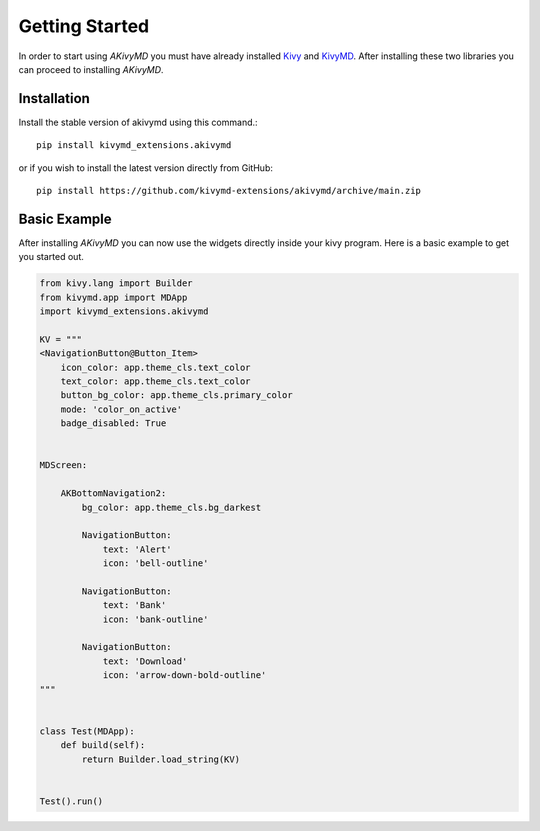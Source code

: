 Getting Started
=================

In order to start using `AKivyMD` you must have already installed `Kivy <https://kivy.org/doc/stable/>`_ and `KivyMD <https://kivymd.readthedocs.io/en/latest/>`_.
After installing these two libraries you can proceed to installing `AKivyMD`.


Installation
-------------------

Install the stable version of akivymd using this command.::

    pip install kivymd_extensions.akivymd

or if you wish to install the latest version directly from GitHub::

    pip install https://github.com/kivymd-extensions/akivymd/archive/main.zip

Basic Example
-------------------------

After installing `AKivyMD` you can now use the widgets directly inside your kivy program. Here is a
basic example to get you started out.

.. code-block:: python

    from kivy.lang import Builder
    from kivymd.app import MDApp
    import kivymd_extensions.akivymd

    KV = """
    <NavigationButton@Button_Item>
        icon_color: app.theme_cls.text_color
        text_color: app.theme_cls.text_color
        button_bg_color: app.theme_cls.primary_color
        mode: 'color_on_active'
        badge_disabled: True


    MDScreen:

        AKBottomNavigation2:
            bg_color: app.theme_cls.bg_darkest

            NavigationButton:
                text: 'Alert'
                icon: 'bell-outline'

            NavigationButton:
                text: 'Bank'
                icon: 'bank-outline'

            NavigationButton:
                text: 'Download'
                icon: 'arrow-down-bold-outline'
    """


    class Test(MDApp):
        def build(self):
            return Builder.load_string(KV)


    Test().run()
